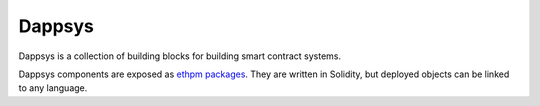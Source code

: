 
#######
Dappsys
#######

.. |readthedocs| image:: https://img.shields.io/badge/view%20docs-readthedocs-blue.svg?style=flat-square
   :target: https://dappsys.readthedocs.io/en/latest/  

.. |chat| image:: https://img.shields.io/badge/community-chat-blue.svg?style=flat-square
   :target: https://dapphub.chat
   
|readthedocs|  |chat|


Dappsys is a collection of building blocks for building smart contract systems.

Dappsys components are exposed as `ethpm packages <https://github.com/ethpm/ethpm-spec>`_. They are written in Solidity, but deployed objects can be linked to any language.
